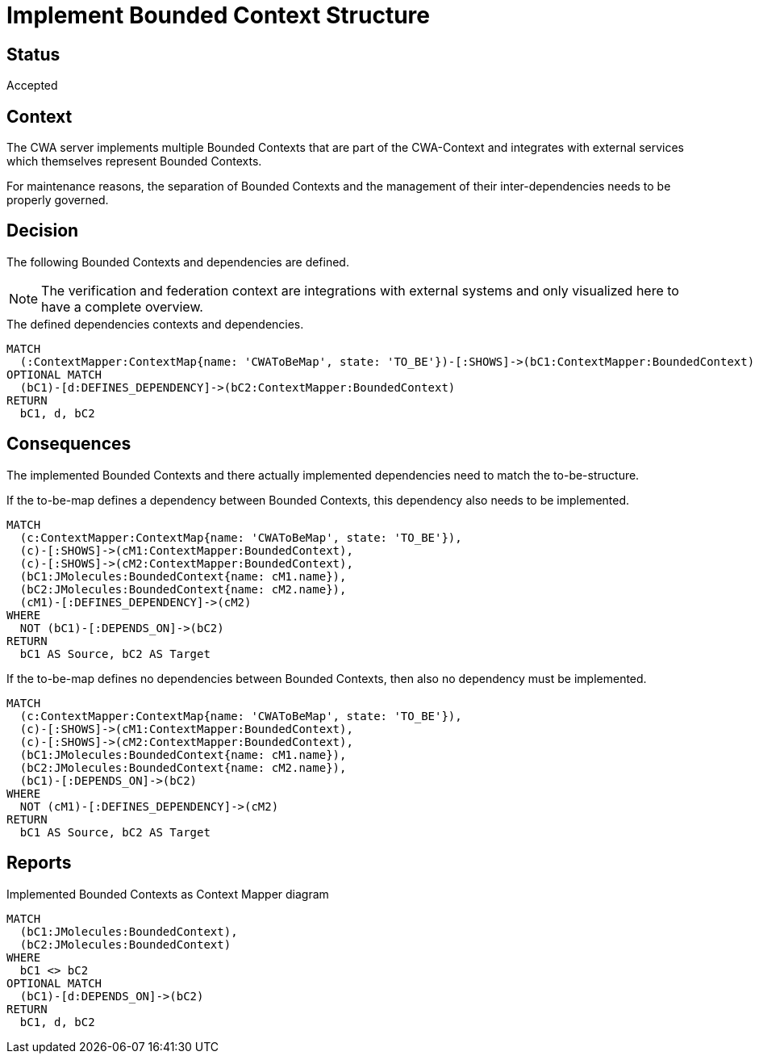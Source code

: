 = Implement Bounded Context Structure

== Status

Accepted

== Context

The CWA server implements multiple Bounded Contexts that are part of the CWA-Context and integrates with external services which themselves represent Bounded Contexts.

For maintenance reasons, the separation of Bounded Contexts and the management of their inter-dependencies needs to be properly governed.

== Decision

The following Bounded Contexts and dependencies are defined.

NOTE: The verification and federation context are integrations with external systems and only visualized here to have a complete overview.

[[adr:ToBeContextMapReport]]
[source,cypher,role=concept,reportType="context-mapper-diagram"]
.The defined dependencies contexts and dependencies.
----
MATCH
  (:ContextMapper:ContextMap{name: 'CWAToBeMap', state: 'TO_BE'})-[:SHOWS]->(bC1:ContextMapper:BoundedContext)
OPTIONAL MATCH
  (bC1)-[d:DEFINES_DEPENDENCY]->(bC2:ContextMapper:BoundedContext)
RETURN
  bC1, d, bC2
----

== Consequences

The implemented Bounded Contexts and there actually implemented dependencies need to match the to-be-structure.

[[adr:MissingDependency]]
[source,cypher,role=constraint,requiresConcepts="jmolecules-ddd:*"]
.If the to-be-map defines a dependency between Bounded Contexts, this dependency also needs to be implemented.
----
MATCH
  (c:ContextMapper:ContextMap{name: 'CWAToBeMap', state: 'TO_BE'}),
  (c)-[:SHOWS]->(cM1:ContextMapper:BoundedContext),
  (c)-[:SHOWS]->(cM2:ContextMapper:BoundedContext),
  (bC1:JMolecules:BoundedContext{name: cM1.name}),
  (bC2:JMolecules:BoundedContext{name: cM2.name}),
  (cM1)-[:DEFINES_DEPENDENCY]->(cM2)
WHERE
  NOT (bC1)-[:DEPENDS_ON]->(bC2)
RETURN
  bC1 AS Source, bC2 AS Target
----

[[adr:UndefinedDependency]]
[source,cypher,role=constraint,requiresConcepts="jmolecules-ddd:*"]
.If the to-be-map defines no dependencies between Bounded Contexts, then also no dependency must be implemented.
----
MATCH
  (c:ContextMapper:ContextMap{name: 'CWAToBeMap', state: 'TO_BE'}),
  (c)-[:SHOWS]->(cM1:ContextMapper:BoundedContext),
  (c)-[:SHOWS]->(cM2:ContextMapper:BoundedContext),
  (bC1:JMolecules:BoundedContext{name: cM1.name}),
  (bC2:JMolecules:BoundedContext{name: cM2.name}),
  (bC1)-[:DEPENDS_ON]->(bC2)
WHERE
  NOT (cM1)-[:DEFINES_DEPENDENCY]->(cM2)
RETURN
  bC1 AS Source, bC2 AS Target
----

== Reports

[[adr:AsIsContextMapReport]]
[source,cypher,role=concept,requiresConcepts="jmolecules-ddd:*",reportType="context-mapper-diagram"]
.Implemented Bounded Contexts as Context Mapper diagram
----
MATCH
  (bC1:JMolecules:BoundedContext),
  (bC2:JMolecules:BoundedContext)
WHERE
  bC1 <> bC2
OPTIONAL MATCH
  (bC1)-[d:DEPENDS_ON]->(bC2)
RETURN
  bC1, d, bC2
----
